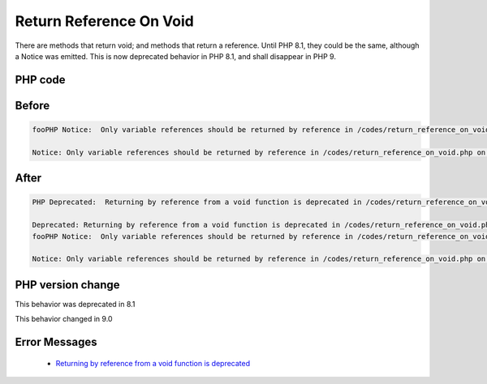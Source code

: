 .. _`return-reference-on-void`:

Return Reference On Void
========================
There are methods that return void; and methods that return a reference. Until PHP 8.1, they could be the same, although a Notice was emitted. This is now deprecated behavior in PHP 8.1, and shall disappear in PHP 9.

PHP code
________
.. code-block:: php

   

Before
______
.. code-block:: output

   fooPHP Notice:  Only variable references should be returned by reference in /codes/return_reference_on_void.php on line 6
   
   Notice: Only variable references should be returned by reference in /codes/return_reference_on_void.php on line 6
   

After
______
.. code-block:: output

   PHP Deprecated:  Returning by reference from a void function is deprecated in /codes/return_reference_on_void.php on line 3
   
   Deprecated: Returning by reference from a void function is deprecated in /codes/return_reference_on_void.php on line 3
   fooPHP Notice:  Only variable references should be returned by reference in /codes/return_reference_on_void.php on line 6
   
   Notice: Only variable references should be returned by reference in /codes/return_reference_on_void.php on line 6
   


PHP version change
__________________
This behavior was deprecated in 8.1

This behavior changed in 9.0


Error Messages
______________

  + `Returning by reference from a void function is deprecated <https://php-errors.readthedocs.io/en/latest/messages/returning-by-reference-from-a-void-function-is-deprecated.html>`_



